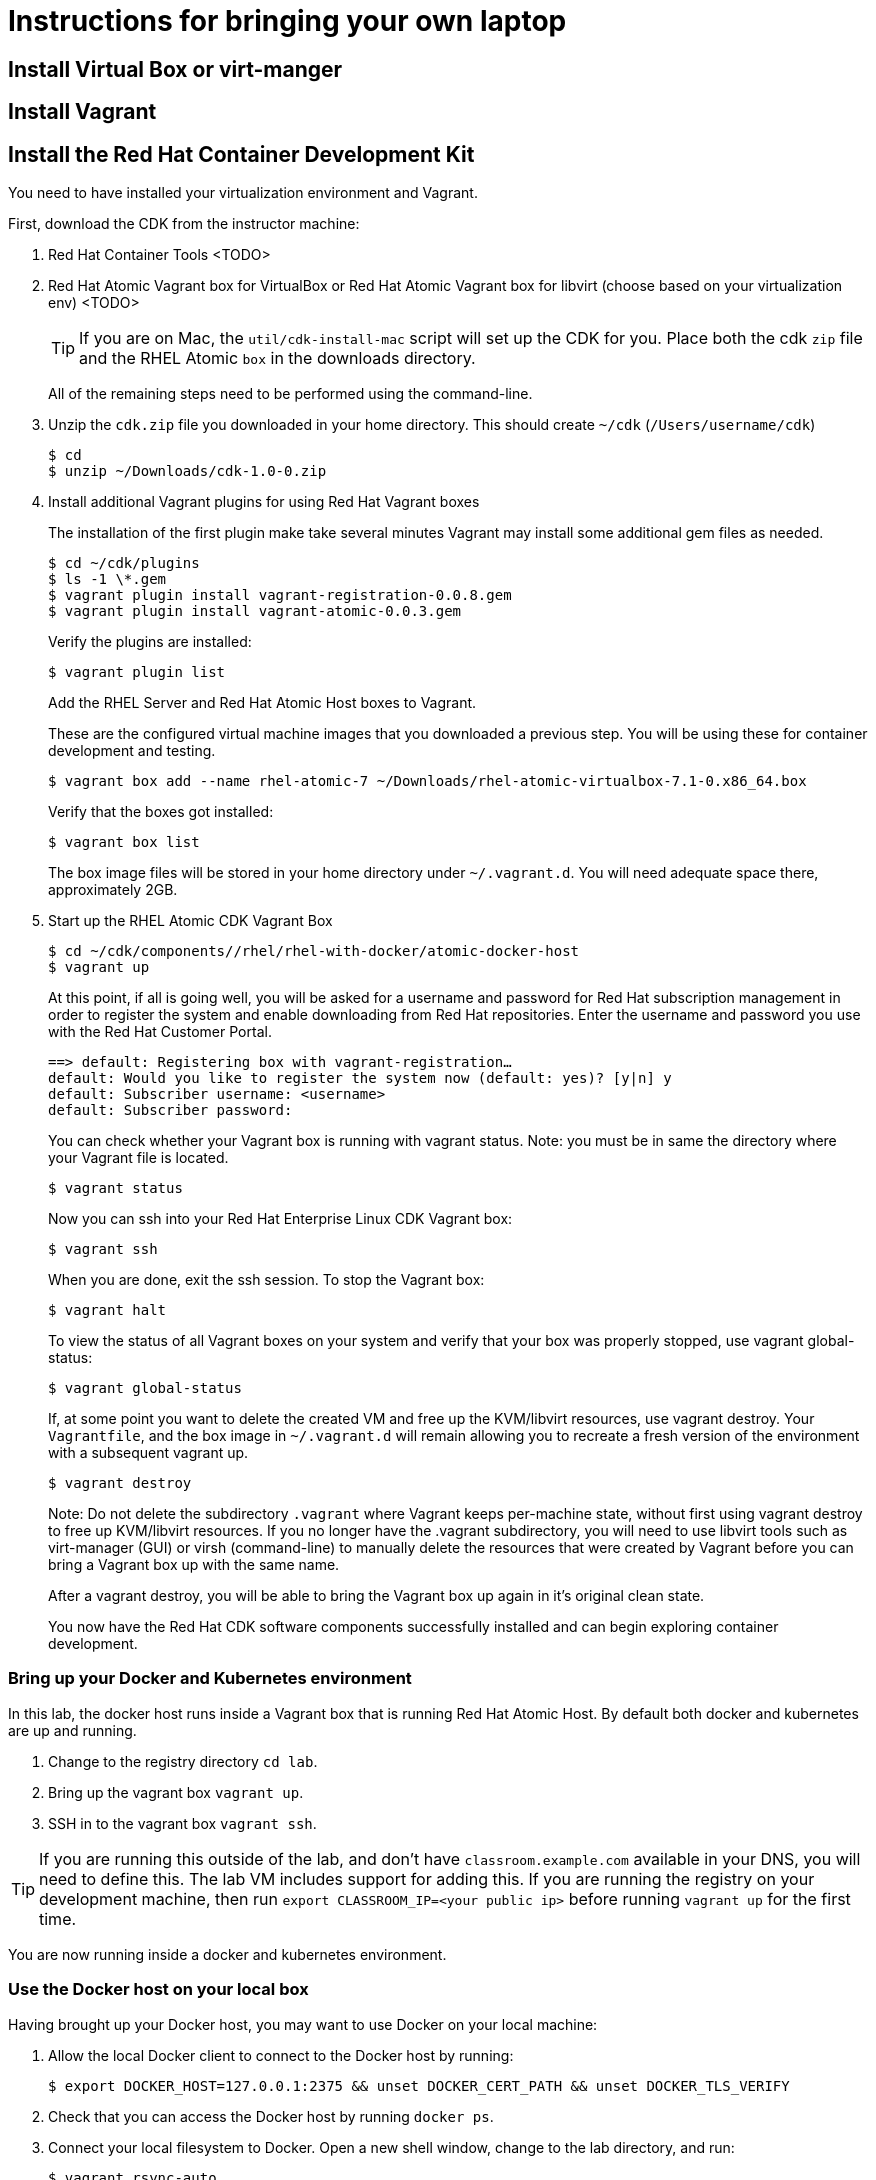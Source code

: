 # Instructions for bringing your own laptop

## Install Virtual Box or virt-manger

## Install Vagrant

## Install the Red Hat Container Development Kit

You need to have installed your virtualization environment and Vagrant.

First, download the CDK from the instructor machine:

. Red Hat Container Tools <TODO>
. Red Hat Atomic Vagrant box for VirtualBox or Red Hat Atomic Vagrant box for libvirt (choose based on your virtualization env) <TODO>
+
TIP: If you are on Mac, the `util/cdk-install-mac` script will set up the CDK for you. Place both the cdk `zip` file and the RHEL Atomic `box` in the downloads directory.
+
All of the remaining steps need to be performed using the command-line.

. Unzip the `cdk.zip` file you downloaded in your home directory. This should create `~/cdk` (`/Users/username/cdk`)
+
----
$ cd
$ unzip ~/Downloads/cdk-1.0-0.zip
----
+
. Install additional Vagrant plugins for using Red Hat Vagrant boxes
+
The installation of the first plugin make take several minutes Vagrant may install some additional gem files as needed.
+
----
$ cd ~/cdk/plugins
$ ls -1 \*.gem
$ vagrant plugin install vagrant-registration-0.0.8.gem
$ vagrant plugin install vagrant-atomic-0.0.3.gem
----
+
Verify the plugins are installed:
+
----
$ vagrant plugin list
----
+
Add the RHEL Server and Red Hat Atomic Host boxes to Vagrant.
+
These are the configured virtual machine images that you downloaded a previous step. You will be using these for container development and testing.
+
----
$ vagrant box add --name rhel-atomic-7 ~/Downloads/rhel-atomic-virtualbox-7.1-0.x86_64.box
----
+
Verify that the boxes got installed:
+
----
$ vagrant box list
----
+
The box image files will be stored in your home directory under `~/.vagrant.d`. You will need adequate space there, approximately 2GB.
+
. Start up the RHEL Atomic CDK Vagrant Box
+
----
$ cd ~/cdk/components//rhel/rhel-with-docker/atomic-docker-host
$ vagrant up
----
+
At this point, if all is going well, you will be asked for a username and password for Red Hat subscription management in order to register the system and enable downloading from Red Hat repositories. Enter the username and password you use with the Red Hat Customer Portal.
+
----
==> default: Registering box with vagrant-registration…
default: Would you like to register the system now (default: yes)? [y|n] y
default: Subscriber username: <username>
default: Subscriber password:
----
+
You can check whether your Vagrant box is running with vagrant status. Note: you must be in same the directory where your Vagrant file is located.
+
----
$ vagrant status
----
+
Now you can ssh into your Red Hat Enterprise Linux CDK Vagrant box:
+
----
$ vagrant ssh
----
+
When you are done, exit the ssh session. To stop the Vagrant box:
+
----
$ vagrant halt
----
+
To view the status of all Vagrant boxes on your system and verify that your box was properly stopped, use vagrant global-status:
+
----
$ vagrant global-status
----
+
If, at some point you want to delete the created VM and free up the KVM/libvirt resources, use vagrant destroy. Your `Vagrantfile`, and the box image in `~/.vagrant.d` will remain allowing you to recreate a fresh version of the environment with a subsequent vagrant up.
+
----
$ vagrant destroy
----
+
Note: Do not delete the subdirectory `.vagrant` where Vagrant keeps per-machine state, without first using vagrant destroy to free up KVM/libvirt resources. If you no longer have the .vagrant subdirectory, you will need to use libvirt tools such as virt-manager (GUI) or virsh (command-line) to manually delete the resources that were created by Vagrant before you can bring a Vagrant box up with the same name.
+
After a vagrant destroy, you will be able to bring the Vagrant box up again in it’s original clean state.
+
You now have the Red Hat CDK software components successfully installed and can begin exploring container development.

### Bring up your Docker and Kubernetes environment

In this lab, the docker host runs inside a Vagrant box that is running Red Hat Atomic Host. By default both docker and kubernetes are up and running.

. Change to the registry directory `cd lab`.
. Bring up the vagrant box `vagrant up`.
. SSH in to the vagrant box `vagrant ssh`.

TIP: If you are running this outside of the lab, and don't have `classroom.example.com` available in your DNS, you will need to define this. The lab VM includes support for adding this. If you are running the registry on your development machine, then run `export CLASSROOM_IP=<your public ip>` before running  `vagrant up` for the first time.

You are now running inside a docker and kubernetes environment.

### Use the Docker host on your local box

Having brought up your Docker host, you may want to use Docker on your local machine:


. Allow the local Docker client to connect to the Docker host by running:
+
----
$ export DOCKER_HOST=127.0.0.1:2375 && unset DOCKER_CERT_PATH && unset DOCKER_TLS_VERIFY
----
+
. Check that you can access the Docker host by running `docker ps`.
. Connect your local filesystem to Docker. Open a new shell window, change to the lab directory, and run:
+
----
$ vagrant rsync-auto
----

